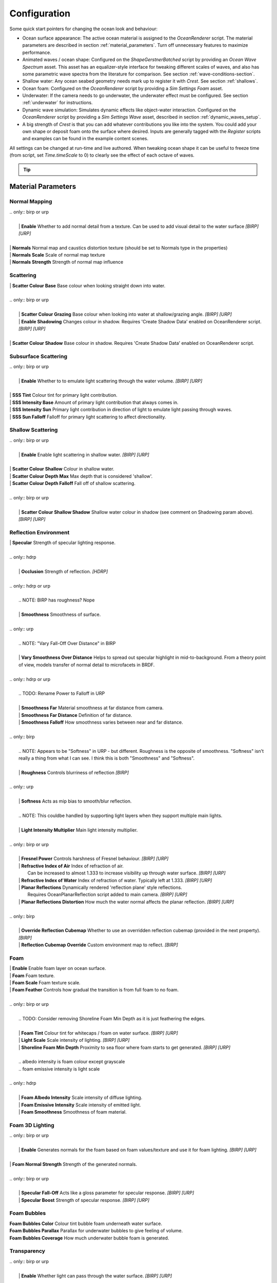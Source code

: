 Configuration
=============

Some quick start pointers for changing the ocean look and behaviour:

- Ocean surface appearance: The active ocean material is assigned to the *OceanRenderer* script.
  The material parameters are described in section :ref:`material_parameters`.
  Turn off unnecessary features to maximize performance.

- Animated waves / ocean shape: Configured on the *ShapeGerstnerBatched* script by providing an *Ocean Wave Spectrum* asset.
  This asset has an equalizer-style interface for tweaking different scales of waves, and also has some parametric wave spectra from the literature for comparison. See section :ref:`wave-conditions-section`.

- Shallow water: Any ocean seabed geometry needs mark up to register it with *Crest*.
  See section :ref:`shallows`.

- Ocean foam: Configured on the *OceanRenderer* script by providing a *Sim Settings Foam* asset.

- Underwater: If the camera needs to go underwater, the underwater effect must be configured.
  See section :ref:`underwater` for instructions.

- Dynamic wave simulation: Simulates dynamic effects like object-water interaction.
  Configured on the *OceanRenderer* script by providing a *Sim Settings Wave* asset, described in section :ref:`dynamic_waves_setup`.

- A big strength of *Crest* is that you can add whatever contributions you like into the system.
  You could add your own shape or deposit foam onto the surface where desired.
  Inputs are generally tagged with the *Register* scripts and examples can be found in the example content scenes.

All settings can be changed at run-time and live authored. When tweaking ocean shape it can be useful to freeze time (from script, set *Time.timeScale* to 0) to clearly see the effect of each octave of waves.

.. tip::

  .. include:: includes/_animated-materials.rst


.. _material_parameters:

Material Parameters
-------------------

Normal Mapping
^^^^^^^^^^^^^^

.. line-block::

  .. only:: birp or urp

    | **Enable** Whether to add normal detail from a texture. Can be used to add visual detail to the water surface `[BIRP]` `[URP]`

  | **Normals** Normal map and caustics distortion texture (should be set to Normals type in the properties)
  | **Normals Scale** Scale of normal map texture
  | **Normals Strength** Strength of normal map influence


Scattering
^^^^^^^^^^

.. line-block::

  | **Scatter Colour Base** Base colour when looking straight down into water.

  .. only:: birp or urp

    | **Scatter Colour Grazing** Base colour when looking into water at shallow/grazing angle. `[BIRP]` `[URP]`
    | **Enable Shadowing** Changes colour in shadow. Requires 'Create Shadow Data' enabled on OceanRenderer script. `[BIRP]` `[URP]`

  | **Scatter Colour Shadow** Base colour in shadow. Requires 'Create Shadow Data' enabled on OceanRenderer script.

Subsurface Scattering
^^^^^^^^^^^^^^^^^^^^^

.. line-block::

  .. only:: birp or urp

    | **Enable** Whether to to emulate light scattering through the water volume. `[BIRP]` `[URP]`

  | **SSS Tint** Colour tint for primary light contribution.
  | **SSS Intensity Base** Amount of primary light contribution that always comes in.
  | **SSS Intensity Sun** Primary light contribution in direction of light to emulate light passing through waves.
  | **SSS Sun Falloff** Falloff for primary light scattering to affect directionality.


Shallow Scattering
^^^^^^^^^^^^^^^^^^

.. line-block::

  .. only:: birp or urp

    | **Enable** Enable light scattering in shallow water. `[BIRP]` `[URP]`

  | **Scatter Colour Shallow** Colour in shallow water.
  | **Scatter Colour Depth Max** Max depth that is considered 'shallow'.
  | **Scatter Colour Depth Falloff** Fall off of shallow scattering.

  .. only:: birp or urp

    | **Scatter Colour Shallow Shadow** Shallow water colour in shadow (see comment on Shadowing param above). `[BIRP]` `[URP]`


Reflection Environment
^^^^^^^^^^^^^^^^^^^^^^

.. line-block::

  | **Specular** Strength of specular lighting response.

  .. only:: hdrp

    | **Occlusion** Strength of reflection. `[HDRP]`

  .. only:: hdrp or urp

    .. NOTE: BIRP has roughness? Nope

    | **Smoothness** Smoothness of surface.

  .. only:: urp

    .. NOTE: "Vary Fall-Off Over Distance" in BIRP

    | **Vary Smoothness Over Distance** Helps to spread out specular highlight in mid-to-background. From a theory point of view, models transfer of normal detail to microfacets in BRDF.

  .. only:: hdrp or urp

    .. TODO: Rename Power to Falloff in URP

    | **Smoothness Far** Material smoothness at far distance from camera.
    | **Smoothness Far Distance** Definition of far distance.
    | **Smoothness Falloff** How smoothness varies between near and far distance.

  .. only:: birp

    .. NOTE: Appears to be "Softness" in URP - but different. Roughness is the opposite of smoothness. "Softness" isn't really a thing from what I can see. I think this is both "Smoothness" and "Softness".

    | **Roughness** Controls blurriness of reflection `[BIRP]`

  .. only:: urp

    | **Softness** Acts as mip bias to smooth/blur reflection.

    .. NOTE: This couldbe handled by supporting light layers when they support multiple main lights.

    | **Light Intensity Multiplier** Main light intensity multiplier.

  .. only:: birp or urp

    | **Fresnel Power** Controls harshness of Fresnel behaviour. `[BIRP]` `[URP]`
    | **Refractive Index of Air** Index of refraction of air.
      Can be increased to almost 1.333 to increase visibility up through water surface. `[BIRP]` `[URP]`
    | **Refractive Index of Water** Index of refraction of water. Typically left at 1.333. `[BIRP]` `[URP]`
    | **Planar Reflections** Dynamically rendered 'reflection plane' style reflections.
      Requires OceanPlanarReflection script added to main camera. `[BIRP]` `[URP]`
    | **Planar Reflections Distortion** How much the water normal affects the planar reflection. `[BIRP]` `[URP]`

  .. only:: birp

    | **Override Reflection Cubemap** Whether to use an overridden reflection cubemap (provided in the next property). `[BIRP]`
    | **Reflection Cubemap Override** Custom environment map to reflect. `[BIRP]`


.. only:: birp

  Add Directional Light
  ^^^^^^^^^^^^^^^^^^^^^

  .. TODO

  | **Enable** `[BIRP]`
  | **Fall-Off** `[BIRP]`
  | **Vary Fall-Off Over Distance** `[BIRP]`
  | **Far Distance** `[BIRP]`
  | **Fall-Off At Far Distance** `[BIRP]`
  | **Boost** `[BIRP]`

.. only:: birp or urp

  Procedural Skybox
  ^^^^^^^^^^^^^^^^^

  | **Enable** Enable a simple procedural skybox.
    Not suitable for realistic reflections, but can be useful to give control over reflection colour - especially in stylized/non realistic applications. `[BIRP]` `[URP]`
  | **Base** Base sky colour. `[BIRP]` `[URP]`
  | **Towards Sun** Colour in sun direction. `[BIRP]` `[URP]`
  | **Directionality** Direction fall off. `[BIRP]` `[URP]`
  | **Away From Sun** Colour away from sun direction. `[BIRP]` `[URP]`


Foam
^^^^

.. line-block::

  | **Enable** Enable foam layer on ocean surface.
  | **Foam** Foam texture.
  | **Foam Scale** Foam texture scale.
  | **Foam Feather** Controls how gradual the transition is from full foam to no foam.

  .. only:: birp or urp

    .. TODO: Consider removing Shoreline Foam Min Depth as it is just feathering the edges.

    | **Foam Tint** Colour tint for whitecaps / foam on water surface. `[BIRP]` `[URP]`
    | **Light Scale** Scale intensity of lighting. `[BIRP]` `[URP]`
    | **Shoreline Foam Min Depth** Proximity to sea floor where foam starts to get generated. `[BIRP]` `[URP]`

    .. albedo intensity is foam colour except grayscale
    .. foam emissive intensity is light scale

  .. only:: hdrp

    | **Foam Albedo Intensity** Scale intensity of diffuse lighting.
    | **Foam Emissive Intensity** Scale intensity of emitted light.
    | **Foam Smoothness** Smoothness of foam material.


.. Adding only to heading will hoist Foam Normal Strength and below above it.


Foam 3D Lighting
^^^^^^^^^^^^^^^^

.. line-block::

  .. only:: birp or urp

    | **Enable** Generates normals for the foam based on foam values/texture and use it for foam lighting. `[BIRP]` `[URP]`

  | **Foam Normal Strength** Strength of the generated normals.

  .. only:: birp or urp

    | **Specular Fall-Off** Acts like a gloss parameter for specular response. `[BIRP]` `[URP]`
    | **Specular Boost** Strength of specular response. `[BIRP]` `[URP]`


Foam Bubbles
^^^^^^^^^^^^

| **Foam Bubbles Color** Colour tint bubble foam underneath water surface.
| **Foam Bubbles Parallax** Parallax for underwater bubbles to give feeling of volume.
| **Foam Bubbles Coverage** How much underwater bubble foam is generated.


Transparency
^^^^^^^^^^^^

.. line-block::

  .. only:: birp or urp

    | **Enable** Whether light can pass through the water surface. `[BIRP]` `[URP]`

  | **Refraction Strength** How strongly light is refracted when passing through water surface.
  | **Depth Fog Density** Scattering coefficient within water volume, per channel.


Caustics
^^^^^^^^

| **Enable** Approximate rays being focused/defocused on underwater surfaces.
| **Caustics** Caustics texture.
| **Caustics Scale** Caustics texture scale.
| **Caustics Texture Grey Point** The 'mid' value of the caustics texture, around which the caustic texture values are scaled.
| **Caustics Strength** Scaling / intensity.
| **Caustics Focal Depth** The depth at which the caustics are in focus.
| **Caustics Depth Of Field** The range of depths over which the caustics are in focus.
| **Caustics Distortion Strength** How much the caustics texture is distorted.
| **Caustics Distortion Scale** The scale of the distortion pattern used to distort the caustics.

Underwater
^^^^^^^^^^

.. line-block::

  .. only:: birp or urp

    .. NOTE: Will be removed once we migrate to the underwater post-process effect.

    | **Enable** Whether the underwater effect is being used. This enables code that shades the surface correctly from underneath.

  | **Cull Mode** Ordinarily set this to *Back* to cull back faces, but set to *Off* to make sure both sides of the surface draw if the underwater effect is being used.

Flow
^^^^

| **Enable** Flow is horizontal motion in water as demonstrated in the 'whirlpool' example scene.
  'Create Flow Sim' must be enabled on the OceanRenderer to generate flow data.


Reflections
-----------

Reflections contribute hugely to the appearance of the ocean.
The look of the ocean will dramatically changed based on the reflection environment.

.. only:: birp

    .. tab:: `BIRP`

        .. include:: includes/_birp-reflections.rst

.. only:: hdrp

    .. tab:: `HDRP`

        .. include:: includes/_hdrp-reflections.rst

.. only:: urp

    .. tab:: `URP`

        .. include:: includes/_urp-reflections.rst


Lighting
--------

.. only:: birp

    .. tab:: `BIRP`

        .. include:: includes/_birp-lighting.rst

.. only:: hdrp

    .. tab:: `HDRP`

        .. include:: includes/_hdrp-lighting.rst

.. only:: urp

    .. tab:: `URP`

        .. include:: includes/_urp-lighting.rst


.. _orthographic_projection:

Orthographic Projection
-----------------------

Crest supports orthographic projection out-of-the-box, but it might require some configuration to get a desired appearance.

Crest uses the camera's position for the LOD system which can be awkward for orthographic which uses the size property on the camera.
Use the *Viewpoint* property on the *Ocean Renderer* to override the camera's
position.

Underwater effects do *not* currently support orthographic projection.


.. _ocean_construction_parameters:

Ocean Construction Parameters
-----------------------------

There are a small number of parameters that control the construction of the ocean shape and geometry:

- **Lod Data Resolution** - the resolution of the various ocean LOD data including displacement textures, foam data, dynamic wave sims, etc.
  Sets the 'detail' present in the ocean - larger values give more detail at increased run-time expense.

- **Geometry Down Sample Factor** - geometry density - a value of 2 will generate one vert per 2x2 LOD data texels.
  A value of 1 means a vert is generated for every LOD data texel.
  Larger values give lower fidelity surface shape with higher performance.

- **Lod Count** - the number of levels of detail / scales of ocean geometry to generate. The horizontal range of the ocean surface doubles for each added LOD, while GPU processing time increases linearly.
  It can be useful to select the ocean in the scene view while running in editor to inspect where LODs are present.

- **Max Scale** - the ocean is scaled horizontally with viewer height, to keep the meshing suitable for elevated viewpoints.
  This sets the maximum the ocean will be scaled if set to a positive value.

- **Min Scale** - this clamps the scale from below, to prevent the ocean scaling down to 0 when the camera approaches the sea level.
  Low values give lots of detail, but will limit the horizontal extents of the ocean detail.
